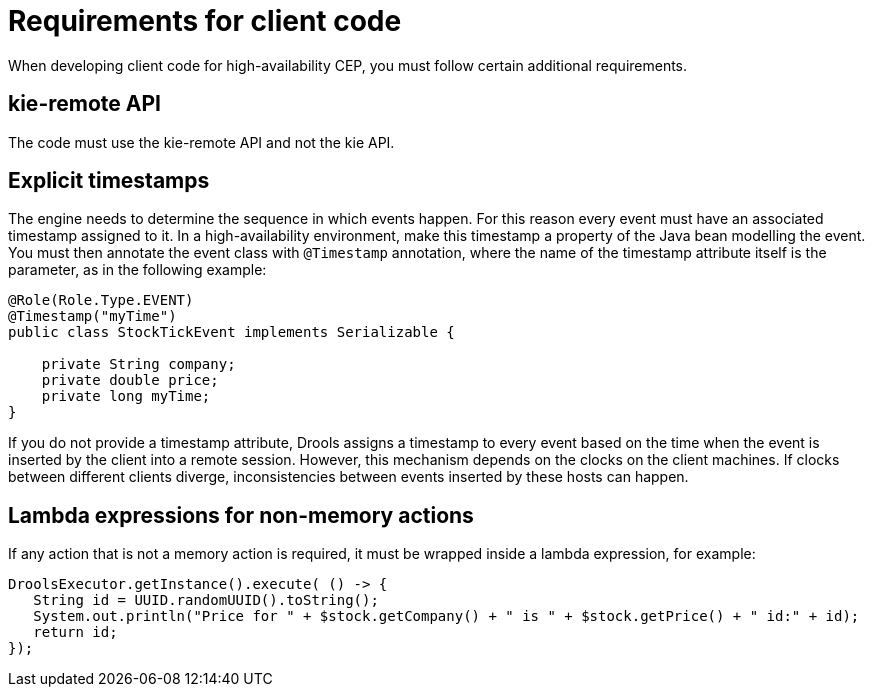[id='hacep-clientcode-ref']
= Requirements for client code

When developing client code for high-availability CEP, you must follow certain additional requirements.

[float]
== kie-remote API

The code must use the kie-remote API and not the kie API.

[float]
== Explicit timestamps

The engine needs to determine the sequence in which events happen. For this reason every event must have an associated timestamp assigned to it. In a high-availability environment, make this timestamp a property of the Java bean modelling
the event. You must then annotate the event class with `@Timestamp` annotation, where the name of the timestamp attribute itself is the parameter, as in the following example:

[source,java]
----
@Role(Role.Type.EVENT)
@Timestamp("myTime")
public class StockTickEvent implements Serializable {

    private String company;
    private double price;
    private long myTime;
}
----

If you do not provide a timestamp attribute, Drools assigns a timestamp to every event based on the time  when the event is inserted by the client into a remote session. However, this mechanism depends on the clocks on the client machines. If clocks between different clients diverge, inconsistencies between events inserted by these hosts can happen.

[float]
== Lambda expressions for non-memory actions

If any action that is not a memory action is required, it must be wrapped inside a lambda expression, for example:

[source,java]
----
DroolsExecutor.getInstance().execute( () -> {
   String id = UUID.randomUUID().toString();
   System.out.println("Price for " + $stock.getCompany() + " is " + $stock.getPrice() + " id:" + id);
   return id;
});
----
